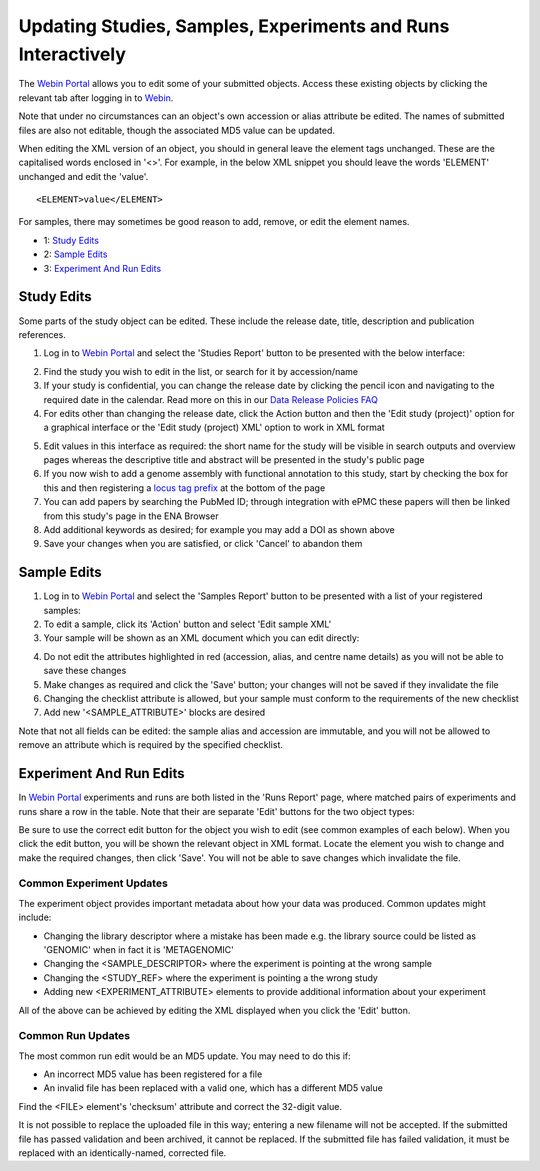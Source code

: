 =============================================================
Updating Studies, Samples, Experiments and Runs Interactively
=============================================================


The `Webin Portal <https://www.ebi.ac.uk/ena/submit/webin/>`_ allows you to edit some of your
submitted objects.
Access these existing objects by clicking the relevant tab after logging in to
`Webin <https://www.ebi.ac.uk/ena/submit/sra/#home>`_.

Note that under no circumstances can an object's own accession or alias attribute be edited.
The names of submitted files are also not editable, though the associated MD5 value can be updated.

When editing the XML version of an object, you should in general leave the element tags unchanged.
These are the capitalised words enclosed in '<>'.
For example, in the below XML snippet you should leave the words 'ELEMENT' unchanged and edit the 'value'.

::

    <ELEMENT>value</ELEMENT>

For samples, there may sometimes be good reason to add, remove, or edit the element names.

- 1: `Study Edits`_
- 2: `Sample Edits`_
- 3: `Experiment And Run Edits`_


Study Edits
===========


Some parts of the study object can be edited.
These include the release date, title, description and publication references.

1. Log in to `Webin Portal <https://www.ebi.ac.uk/ena/submit/webin/login>`_ and select the 'Studies Report' button to be
   presented with the below interface:

.. image:: ../images/wsp_meta_update_01_study_edit_list.png

2. Find the study you wish to edit in the list, or search for it by accession/name
3. If your study is confidential, you can change the release date by clicking the pencil icon and navigating to the
   required date in the calendar. Read more on this in our `Data Release Policies FAQ <../../faq/release.html>`_
4. For edits other than changing the release date, click the Action button and then the 'Edit study (project)' option
   for a graphical interface or the 'Edit study (project) XML' option to work in XML format

.. image:: ../images/wsp_meta_update_02_study_edit_interface.png

5. Edit values in this interface as required: the short name for the study will be visible in search outputs and
   overview pages whereas the descriptive title and abstract will be presented in the study's public page
6. If you now wish to add a genome assembly with functional annotation to this study, start by checking the box for this
   and then registering a `locus tag prefix <../..faq/locus_tags.html>`_ at the bottom of the page
7. You can add papers by searching the PubMed ID; through integration with ePMC these papers will then be linked from
   this study's page in the ENA Browser
8. Add additional keywords as desired; for example you may add a DOI as shown above
9. Save your changes when you are satisfied, or click 'Cancel' to abandon them


Sample Edits
============


1. Log in to `Webin Portal <https://www.ebi.ac.uk/ena/submit/webin/login>`_ and select the 'Samples Report' button to be
   presented with a list of your registered samples:
2. To edit a sample, click its 'Action' button and select 'Edit sample XML'
3. Your sample will be shown as an XML document which you can edit directly:

.. image:: ../images/wsp_meta_update_03_sample_edit.png

4. Do not edit the attributes highlighted in red (accession, alias, and centre name details) as you will not be able to
   save these changes
5. Make changes as required and click the 'Save' button; your changes will not be saved if they invalidate the file
6. Changing the checklist attribute is allowed, but your sample must conform to the requirements of the new checklist
7. Add new '<SAMPLE_ATTRIBUTE>' blocks are desired

Note that not all fields can be edited: the sample alias and accession are immutable, and you will not be allowed to
remove an attribute which is required by the specified checklist.


Experiment And Run Edits
========================


In `Webin Portal <https://www.ebi.ac.uk/ena/submit/webin/login>`_ experiments and runs are both listed in the 'Runs Report' page,
where matched pairs of experiments and runs share a row in the table.
Note that their are separate 'Edit' buttons for the two object types:

.. image:: ../images/wsp_meta_update_04_read_edit.png

Be sure to use the correct edit button for the object you wish to edit (see common examples of each below).
When you click the edit button, you will be shown the relevant object in XML format.
Locate the element you wish to change and make the required changes, then click 'Save'.
You will not be able to save changes which invalidate the file.


Common Experiment Updates
-------------------------


The experiment object provides important metadata about how your data was produced.
Common updates might include:

- Changing the library descriptor where a mistake has been made e.g. the library source could be
  listed as 'GENOMIC' when in fact it is 'METAGENOMIC'
- Changing the <SAMPLE_DESCRIPTOR> where the experiment is pointing at the wrong sample
- Changing the <STUDY_REF> where the experiment is pointing a the wrong study
- Adding new <EXPERIMENT_ATTRIBUTE> elements to provide additional information about your experiment

All of the above can be achieved by editing the XML displayed when you click the 'Edit' button.


Common Run Updates
------------------


The most common run edit would be an MD5 update.
You may need to do this if:

- An incorrect MD5 value has been registered for a file
- An invalid file has been replaced with a valid one, which has a different MD5 value

Find the <FILE> element's 'checksum' attribute and correct the 32-digit value.

It is not possible to replace the uploaded file in this way; entering a new filename will not be accepted.
If the submitted file has passed validation and been archived, it cannot be replaced.
If the submitted file has failed validation, it must be replaced with an identically-named, corrected file.

